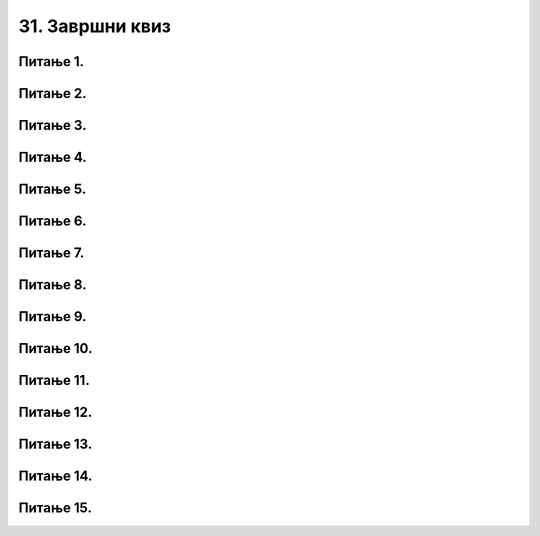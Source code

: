 31. Завршни квиз
================

Питање 1.
~~~~~~~~~

.. mchoice:: duz_16
    :answer_a: Дуж ће бити постављена хоризонтално.
    :feedback_a: Нетачно    
    :answer_b: Дуж ће бити постављена вертикално/усправно.
    :feedback_b: Нетачно
    :answer_c: Дуж ће бити искошена.
    :feedback_c: Тачно    
    :correct: c
    
    У ком положају ће бити дуж исцртана наредном командом?

    .. code-block:: python

       pygame.draw.line(prozor, pg.Color("black"), (100, 200), (200, 300), 1)

    Изабери тачан одговор:

Питање 2.
~~~~~~~~~

.. mchoice:: krugkruznica_16
    :answer_a: Круг попуњен бојом
    :feedback_a: Нетачно    
    :answer_b: Кружница - линија
    :feedback_b:  Тачно  
    :answer_c: Елипса (која није круг) попуњена бојом
    :feedback_c: Нетачно    
    :answer_d: Елипса - линија (која није кружница)
    :feedback_d: Нетачно 
    :correct: b
    
    Шта се исцртава следећом наредбом?

    .. code-block:: python
  
      pygame.draw.circle(prozor, pygame.Color("blue"), (120, 80), 40, 1)

    Изабери тачан одговор:

Питање 3.
~~~~~~~~~

.. mchoice:: ntougao_16
   :answer_a: троугао
   :feedback_a: Нетачно
   :answer_b: четвороугао
   :feedback_b: Нетачно    
   :answer_c: петоугао
   :feedback_c: Нетачно    
   :answer_d: ништа од наведеног
   :feedback_d: Тачно
   :correct: d
    
   Шта се исцртава помоћу следећих наредби?

   .. code-block:: python
  
      temena = [(40, 80), (80, 80), (80, 40), (60, 20), (40, 40), (100, 40), (30, 40)]
      pygame.draw.polygon(prozor, pygame.Color("gray"), temena)
    
   Изабери тачан одговор:

Питање 4.
~~~~~~~~~

.. mchoice:: pravougaonik_centrirano_16
   :multiple_answers:
   :answer_a: pg.draw.rect(prozor, boja, (100, 100, 100, 50))
   :feedback_a: Нетачно    
   :answer_b: pg.draw.rect(prozor, boja, (45, 80, 150, 80))
   :feedback_b: Тачно
   :answer_c: pg.draw.rect(prozor, boja, (120, 120, 100, 50))
   :feedback_c: Нетачно    
   :answer_d: pg.draw.rect(prozor, boja, (280, 280, 100, 50))
   :feedback_d: Нетачно    
   :correct: b
    
   Коју наредбу можеш употребити како би нацртао правоугаоник ширине 150 и висине 80 коме је центар у тачки (120, 120)?


   Изабери тачан одговор:

Питање 5.
~~~~~~~~~

.. mchoice:: pomeranje_duzi_16
    :answer_a: pygame.draw.line(prozor, pygame.Color("black"), (x+100, y1+50), (x, y2))
    :feedback_a: Нетачно    
    :answer_b: pygame.draw.line(prozor, pygame.Color("black"), (x+100, y1+100), (x+50, y2+50))
    :feedback_b: Нетачно    
    :answer_c: pygame.draw.line(prozor, pygame.Color("black"), (x, y1+100), (x, y2+100))
    :feedback_c: Нетачно    
    :answer_d: pygame.draw.line(prozor, pygame.Color("black"), (x+150, y1+50), (x+150, y2+50))
    :feedback_d: Тачно
    :answer_e: pygame.draw.line(prozor, pygame.Color("black"), (x, y1), (x+100, y2+50))
    :feedback_e: Нетачно    
    :correct: d
    
    Једна усправна дуж је нацртана наредбом

    .. code-block:: python

        pygame.draw.line(prozor, pygame.Color("black"), (x, y1), (x, y2))

    Којом наредбом ћемо нацртати исту такву дуж, померену 150 пиксела удесно и 50 пиксела на доле?

    Изабери тачан одговор:

Питање 6.
~~~~~~~~~

.. mchoice:: for_stepenice_16
    :answer_a: усправна испрекидана линија
    :feedback_a: Нетачно    
    :answer_b: водоравна испрекидана линија
    :feedback_b: Tачно    
    :answer_c: степенаста линија
    :feedback_c: Нетачно
    :correct: b
    
    Шта се исцртава следећим кодом?

    .. code-block:: python

        x, y = 100, 100
        for i in range(10):
            pygame.draw.line(prozor, pygame.Color("black"), (x, y), (x+10, y), 1)
            x = x+20

    Изабери тачан одговор:

Питање 7.
~~~~~~~~~

.. mchoice:: krstici2_16
    :answer_a: усправна испрекидана линија
    :feedback_a: Нетачно    
    :answer_b: водоравна испрекидана линија
    :feedback_b: Нетaчно   
    :answer_c: степенаста линија
    :feedback_c: Нетачно
    :answer_d: дијагонално поређани крстићи
    :feedback_d: Tачно
    :correct: d
    
    Шта се исцртава следећим кодом?

    .. code-block:: python

        x, y = 100, 100
        for i in range(10):
            pg.draw.line(prozor, pg.Color("black"), (x, y), (x+10, y), 1)
            pg.draw.line(prozor, pg.Color("black"), (x+5, y-5), (x+5, y+10), 1)
            x, y = x+20, y+20 

    Изабери тачан одговор:

Питање 8.
~~~~~~~~~

.. mchoice:: kvadrat_poligon_zk
   :answer_a: Ако је c-a = d-b
   :feedback_a: Тачно
   :answer_b: Дата наредба увек исцртава квадрат
   :feedback_b: Нетачно    
   :answer_c: Ако је a=b и c=d
   :feedback_c: Нетачно    
   :answer_d: Дата наредба ни под којим условима не исцртава квадрат
   :feedback_d: Нетачно    
   :correct: a
    
   Под којим условима би следећа наредба исцртала квадрат?

   .. code-block:: python
  
      pygame.draw.polygon(prozor, pygame.Color("gray"), [(a, b), (a, d), (c, d), (c, b)])

   Изабери тачан одговор:

Питање 9.
~~~~~~~~~

.. mchoice:: elipse_simetrija_zk 
   :answer_a: pg.draw.ellipse(prozor, pg.Color("gray"), (200, 100, 50, 80) )
   :feedback_a: Тачно
   :answer_b:  pg.draw.ellipse(prozor, pg.Color("gray"), (250, 100, 50, 80) )
   :feedback_b: Нетачно    
   :answer_c: pg.draw.ellipse(prozor, pg.Color("gray"), (50, 200, 50, 80) )
   :feedback_c: Нетачно  
   :answer_d: pg.draw.ellipse(prozor, pg.Color("gray"), (100, 180, 50, 80) )
   :feedback_d: Нетачно    
   :correct: a
    
   Дата линија програма исцртава једну елипсу. Ако је прозор је ширине 300 пиксела и висине 300 пиксела, која од понуђених функција ће исцртати елипсу симетричну већ нацртаној у односу на вертикалну осу симетрије прозора?

   .. code-block:: python
  
      pg.draw.ellipse(prozor, pg.Color("gray"), (50, 100, 50, 80) )

   Изабери тачан одговор:

Питање 10.
~~~~~~~~~~

.. mchoice:: blit_zk
   :answer_a: prozor.blit
   :feedback_a: Тачно
   :answer_b: pg.draw.image
   :feedback_b: Нетачно    
   :answer_c: pg.image
   :feedback_c: Нетачно
   :answer_d: prozor.image
   :feedback_d: Нетачно    
   :correct: a
    
   Коју функцију користимо да бисмо приказали слику на Пајгејм прозору?

   Изабери тачан одговор:

Питање 11.
~~~~~~~~~~

.. mchoice:: dkeydownup1zavr
   :answer_a: Плави круг ће постати и остати видљив након првог притиска на било који тастер.
   :feedback_a: Нетачно    
   :answer_b: Плави круг не може бити видљив, јер одмах по исцртавању бива прецртан црвеним кругом.
   :feedback_b: Нетачно    
   :answer_c: Плави круг ће бити видљив онолико дуго колико је тастер притиснут.
   :feedback_c: Тачно
   :correct: c

      
   Ако је реакција на догађаје дефинисана наредним кодом, шта је потребно да корисник уради да би плави круг био видљив?

   .. code-block:: python

      def obradi_dogadjaj(dogadjaj):
            if dogadjaj.type == pg.KEYDOWN:
               pg.draw.circle(prozor, pg.Color("blue"), (200, 200), 100)
            elif dogadjaj.type == pg.KEYUP:
               pg.draw.circle(prozor, pg.Color("red"), (200, 200), 100)

   Изабери тачан одговор:

Питање 12.
~~~~~~~~~~

.. mchoice:: pg_brzina_pixperseczavr
   :answer_a: 3 пиксела по секунди
   :feedback_a: Нетачно    
   :answer_b: 20 пиксела по секунди
   :feedback_b: Нетачно    
   :answer_c: 60 пиксела по секунди
   :feedback_c: Тачно
   :answer_d: не помера се
   :feedback_d: Нетачно    
   :correct: c
      
   Дат је део програма којим се анимира кретање црвеног круга

   .. code-block:: python

         def novi_frejm():
            global x
            x += 3
            prozor.fill(pg.Color("white"))
            pg.draw.circle(prozor, pg.Color("red"), (x, y), 30)
       
         pygamebg.frame_loop(20, novi_frejm)    

   Којом брзином се помера круг по екрану?

   Изабери тачан одговор:

Питање 13.
~~~~~~~~~~

.. mchoice:: pg_krug_raste2zavr
   :answer_a: На сваких 100 милисекунди круг се помера за 10 пиксела на десно.
   :feedback_a: Нетачно    
   :answer_b: Круг пролази преко екрана и у сваком проласку мења брзину.
   :feedback_b: Тачно    
   :answer_c: На сваких 100 милисекунди полупречник круга (који је на почетку 20 пиксела) се повећава за 10 пиксела.
   :feedback_c: Нетачно
   :answer_d: Ниједан од осталих понуђених одговора није тачан.  
   :feedback_d: Нетачно    
   :correct: b
      
   Шта је резултат извршавања следећег програма?

   .. code-block:: python

      import pygame as pg, pygamebg
      import random
      prozor = pygamebg.open_window(200,100, "")
      x = 0
      z = 15
      r = 30
      def novi_frejm():
            global x, z
            x += z
            prozor.fill(pg.Color("white"))
            pg.draw.circle(prozor, pg.Color("red"), (x, 50), r)
            if x - r > 200:
                  x = -r
                  z = random.randint(10, 30)
      pygamebg.frame_loop(10, novi_frejm)



Питање 14.
~~~~~~~~~~

.. mchoice:: sudari_linijazavr
   :answer_a: 1
   :feedback_a: Нетачно    
   :answer_b: 2
   :feedback_b: Нетачно    
   :answer_c: 3
   :feedback_c: Тачно
   :answer_d: 4
   :feedback_d: Нетачно    
   :correct: c
      
   Која од следећих функција проверава да ли се круг судара (додирује) са било левом, било десном ивицом екрана?

   .. code-block:: python

      (1)
      .. code-block:: python

            def sudar_sa_ivicom():
               return x_centar_kruga - poluprecnik_kruga < 0

      (2)
      .. code-block:: python

            def sudar_sa_ivicom():
               return x_centar_kruga - poluprecnik_kruga < 0 and x_centar_kruga + poluprecnik_kruga > sirina

      (3)
      .. code-block:: python

            def sudar_sa_ivicom():
               return x_centar_kruga - poluprecnik_kruga < 0 or x_centar_kruga + poluprecnik_kruga > sirina
         
      (4)
      .. code-block:: python

            def sudar_sa_ivicom():
               return x_centar_kruga + poluprecnik_kruga < 0 or x_centar_kruga - poluprecnik_kruga > sirina

   Изабери тачан одговор:

Питање 15.
~~~~~~~~~~

.. mchoice:: dkeypojedinacnolevozavr
    :answer_a: 1
    :feedback_a: Тачно
    :answer_b: 2
    :feedback_b: Нетачно    
    :answer_c: 3
    :feedback_c: Нетачно    
    :correct: a
    
    Којим од понуђених линија кода се врши провера да ли је притиснут тастер стрелице лево?

    1)
        .. code-block:: python

            if (dogadjaj.type == pygame.KEYDOWN) and (dogadjaj.key == pygame.K_LEFT):  

    2)
        .. code-block:: python

            if (dogadjaj.type == pygame.KEYDOWN) or (dogadjaj.key == pygame.LEFT):

    3)
        .. code-block:: python

            if (dogadjaj.type == pygame.K_LEFT):

    Изабери тачан одговор:
